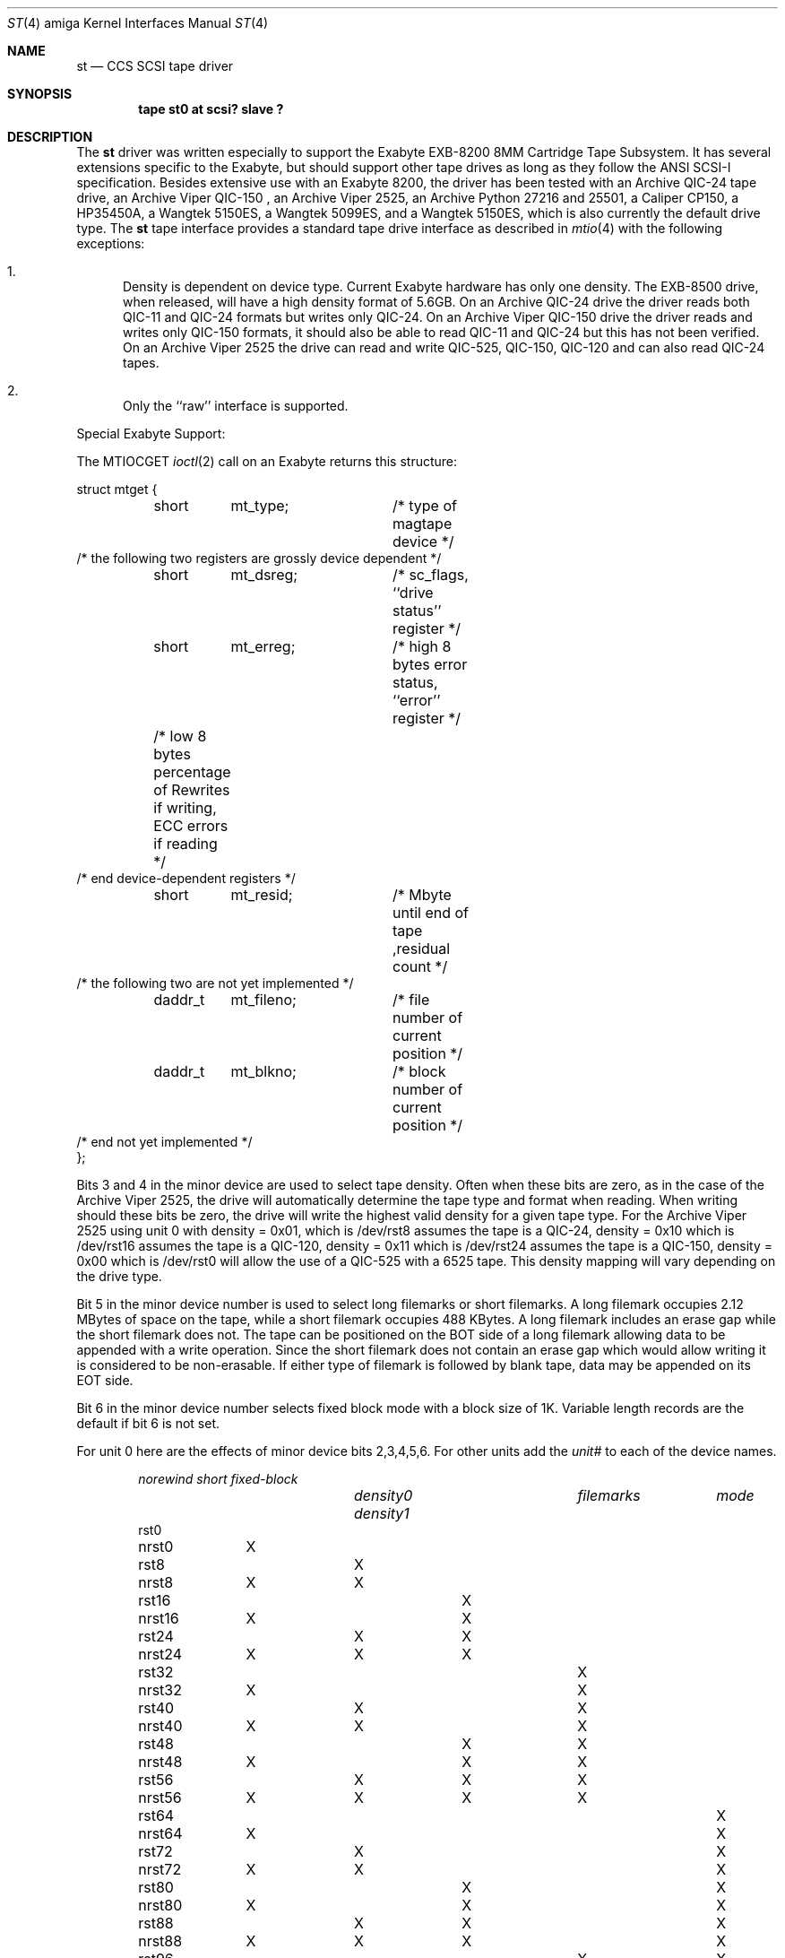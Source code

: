 .\" Copyright (c) 1990, 1991 The Regents of the University of California.
.\" All rights reserved.
.\"
.\" This code is derived from software contributed to Berkeley by
.\" the Systems Programming Group of the University of Utah Computer
.\" Science Department.
.\"
.\" Redistribution and use in source and binary forms, with or without
.\" modification, are permitted provided that the following conditions
.\" are met:
.\" 1. Redistributions of source code must retain the above copyright
.\"    notice, this list of conditions and the following disclaimer.
.\" 2. Redistributions in binary form must reproduce the above copyright
.\"    notice, this list of conditions and the following disclaimer in the
.\"    documentation and/or other materials provided with the distribution.
.\" 3. All advertising materials mentioning features or use of this software
.\"    must display the following acknowledgement:
.\"	This product includes software developed by the University of
.\"	California, Berkeley and its contributors.
.\" 4. Neither the name of the University nor the names of its contributors
.\"    may be used to endorse or promote products derived from this software
.\"    without specific prior written permission.
.\"
.\" THIS SOFTWARE IS PROVIDED BY THE REGENTS AND CONTRIBUTORS ``AS IS'' AND
.\" ANY EXPRESS OR IMPLIED WARRANTIES, INCLUDING, BUT NOT LIMITED TO, THE
.\" IMPLIED WARRANTIES OF MERCHANTABILITY AND FITNESS FOR A PARTICULAR PURPOSE
.\" ARE DISCLAIMED.  IN NO EVENT SHALL THE REGENTS OR CONTRIBUTORS BE LIABLE
.\" FOR ANY DIRECT, INDIRECT, INCIDENTAL, SPECIAL, EXEMPLARY, OR CONSEQUENTIAL
.\" DAMAGES (INCLUDING, BUT NOT LIMITED TO, PROCUREMENT OF SUBSTITUTE GOODS
.\" OR SERVICES; LOSS OF USE, DATA, OR PROFITS; OR BUSINESS INTERRUPTION)
.\" HOWEVER CAUSED AND ON ANY THEORY OF LIABILITY, WHETHER IN CONTRACT, STRICT
.\" LIABILITY, OR TORT (INCLUDING NEGLIGENCE OR OTHERWISE) ARISING IN ANY WAY
.\" OUT OF THE USE OF THIS SOFTWARE, EVEN IF ADVISED OF THE POSSIBILITY OF
.\" SUCH DAMAGE.
.\"
.\"     from: @(#)st.4	5.3 (Berkeley) 7/31/91
.\"	$Id: st.4,v 1.1 1994/01/26 21:06:26 mw Exp $
.\"
.Dd November 27, 1993
.Dt ST 4 amiga
.Os
.Sh NAME
.Nm \&st
.Nd
.Tn CCS SCSI
tape driver
.Sh SYNOPSIS
.Cd "tape st0 at scsi? slave ?"
.Sh DESCRIPTION
The
.Nm \&st
driver was written especially to support the Exabyte
.Tn EXB-8200 8MM
Cartridge 
Tape Subsystem.  It has several extensions specific to the Exabyte,
but should support other tape drives as long as they follow
the
.Tn ANSI SCSI-I
specification.  Besides extensive use with
an Exabyte 8200, the driver has been tested with an
Archive
.Tn QIC-24
tape drive, an Archive
.Tn Viper QIC-150
, an Archive
.Tn Viper 2525,
an Archive
.Tn Python 27216 and 25501,
a Caliper
.Tn CP150,
a HP35450A,
a Wangtek 
.Tn 5150ES,
a Wangtek 5099ES,
and a Wangtek 5150ES, which is also currently the default drive type.
The
.Nm \&st
tape interface provides a standard tape drive interface 
as described in
.Xr mtio 4
with the following exceptions:
.Bl -enum
.It
Density is dependent on device type.  Current Exabyte hardware has
only one density. The
.Tn EXB-8500
drive, when released, will have a high
density format of
.Tn 5.6GB .
On an Archive
.Tn QIC-24
drive the driver reads both
.Tn QIC-11
and
.Tn QIC-24
formats
but writes only
.Tn QIC-24. On an Archive
.Tn Viper QIC-150
drive the driver reads and writes only
.Tn QIC-150
formats, it should also be able to read
.Tn QIC-11
and
.Tn QIC-24
but this has not been verified.
On an Archive
.Tn Viper 2525
the drive can read and write
.Tn QIC-525, QIC-150, QIC-120
and can also read
.Tn QIC-24
tapes.
.It
Only the ``raw'' interface is supported.
.El
.Pp
Special Exabyte Support:
.Pp
The
.Dv MTIOCGET
.Xr ioctl 2
call on an Exabyte returns this structure:
.Bd -literal
struct mtget {
	short	mt_type;	/* type of magtape device */
        /* the following two registers are grossly device dependent */
	short	mt_dsreg;	/* sc_flags,  ``drive status'' register */
	short	mt_erreg;	/* high 8 bytes error status, ``error'' register */
	/* low  8 bytes percentage of Rewrites
	if writing, ECC errors if reading */
        /* end device-dependent registers */
	short	mt_resid;	/*  Mbyte until end of tape ,residual count */
        /* the following two are not yet implemented */
	daddr_t	mt_fileno;	/* file number of current position */
	daddr_t	mt_blkno;	/* block number of current position */
        /* end not yet implemented */
};


.Ed
.Pp
Bits 3 and 4 in the minor device are used to select tape density.
Often when these bits are zero, as in the case of the Archive
.Tn Viper 2525,
the drive will automatically determine the tape type and
format when reading. When writing should these bits be zero, the drive
will write the highest valid density for a given tape type. For the Archive
.Tn Viper 2525
using unit 0 with density = 0x01, which is /dev/rst8 assumes the tape is a QIC-24,
density = 0x10 which is /dev/rst16 assumes the tape is a QIC-120,
density = 0x11 which is /dev/rst24 assumes the tape is a QIC-150,
density = 0x00 which is /dev/rst0 will allow the use of a QIC-525 with a 6525 tape.
This density mapping will vary depending on the drive
type.

Bit 5 in the minor device number is used
to select long filemarks or short filemarks. A long filemark occupies
2.12 MBytes of space on the tape, while a short filemark occupies 488 KBytes.
A long filemark includes an erase gap while the short filemark does not.
The tape can be positioned on the
.Tn BOT
side of a long filemark allowing
data to be appended with a write operation.  Since the short filemark does not
contain an erase gap which would allow writing it is considered to be
non-erasable.  If either type of filemark is followed by blank tape,
data may be appended on its
.Tn EOT
side.
.Pp
Bit 6 in the minor device number selects fixed block mode with a block
size of 1K.  Variable length records are the default if bit 6 is not
set.
.Pp
For unit 0 here are the effects of minor device bits 2,3,4,5,6. For other
units add the
.Em unit#
to each of the device names.
.Bl -column norewind density0 density1 filemarks fixed-block -offset indent
.Em 	norewind			short	fixed-block
.Em 		density0 density1	filemarks	mode
rst0
nrst0	X
rst8		X
nrst8	X	X
rst16			X
nrst16	X		X
rst24		X	X
nrst24	X	X	X
rst32				X
nrst32	X			X
rst40		X		X
nrst40	X	X		X
rst48			X	X
nrst48	X		X	X
rst56		X	X	X
nrst56	X	X	X	X
rst64					X
nrst64	X				X
rst72		X			X
nrst72	X	X			X
rst80			X		X
nrst80	X		X		X
rst88		X	X		X
nrst88	X	X	X		X
rst96				X	X
nrst96	X			X	X
rst104		X		X	X
nrst104	X	X		X	X
rst112			X	X	X
nrst112	X		X	X	X
rst120		X	X	X	X
nrst120	X	X	X	X	X
.El
.Sh SEE ALSO
.Xr mt 1 ,
.Xr tar 1 ,
.Xr mtio 4 ,
.Rs
.%T EXB-8200 8MM Cartridge Tape Subsystem Interface User Manual.
.Re
.Sh HISTORY
The
.Nm \&st
driver was derived from the hp300 st.c tape driver in June of 1993.
.Sh BUGS
The
.Tn HP
98268
.Tn SCSI
controller hardware can not do odd length
.Tn DMA
transfers.  If odd length
.Tn DMA I/O
is requested the driver will use the
"Program Transfer Mode" of the Fujitsu
.Tn MB87030
chip. Read requests are
normally even length for which a
.Tn DMA
transfer is used. If, however, the
driver detects that a odd length read has happened (when a even length
was requested) it will issue the
.Dv EIO
error and the last byte of the read
data will be 0x00. Odd length read requests must match the size of the
requested data block on tape.
.Pp
The following only applies when using long filemarks. Short filemarks can
not be overwritten.
.Bd -filled -offset 4n
Due to the helical scan and the erase mechanism, there is a writing
limitation on Exabyte drives.
.Dq Li tar r
or
.Dq Li tar u
will not work
.Pf ( Dq Li tar c
is ok).  One can only start writing at  1) beginning of tape, 2) on the
end of what was last written, 3) "front" side of a regular (long) filemark.
Say you have a tape with 3 tar files on it, want to save the first
file, and want to begin writing over the 2nd file.
.Pp
On a normal 1/4" or 1/2" drive you would do:
.Pp
.Li "mt fsf 1; tar cf /dev/nrst0 ..."
.Pp
but for an Exabyte you need to do:
.Pp
.Li "mt fsf 1; mt bsf 1; mt weof 1; tar cf /dev/nrst0 ..."
.Pp
The regular long filemark consists of an erased zone 3.8" long
(needed to begin a write).  In this case, the first filemark is
rewritten in place, which creates an erased zone
.Em after
it, clearing the
way to write more on the tape.  The erase head is not helical.
.Pp
One can position a tape to the end of what was last written by reading
until a
.Tn \*qBLANK CHECK\*q
error is returned.  Writing can be started at this
point.  (This applies to both long and short filemarks.)  The tape does
not become positioned somewhere down the "erased" area as does a
conventional magtape.  One can issue multiple reads at the
.Tn \*qBLANK CHECK\*q
error, but the Exabyte stays positioned at the beginning of the
blank area, ready to accept write commands.  File skip operations do
not stop at blank tape and will run into old data or run to the end of
the tape, so you have to be careful not to
.Dq Li mt fsf too_many .
.Ed
.Pp
Archive support gets confused if asked to moved more filemarks than there are
on the tape.
.Pp
This man page needs some work.  Some of these are not really bugs,
just unavoidable consequences of the hardware.
.Pp
Amiga specific controller comments should be added and HP specific comments removed after we determine any SCSI controller specific problems.
